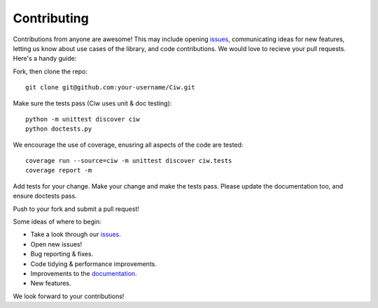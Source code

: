 ============
Contributing
============

Contributions from anyone are awesome! This may include opening `issues <https://github.com/CiwPython/Ciw/issues>`_, communicating ideas for new features, letting us know about use cases of the library, and code contributions. We would love to recieve your pull requests. Here's a handy guide:

Fork, then clone the repo::

    git clone git@github.com:your-username/Ciw.git

Make sure the tests pass (Ciw uses unit & doc testing)::

    python -m unittest discover ciw
    python doctests.py

We encourage the use of coverage, enusring all aspects of the code are tested::

    coverage run --source=ciw -m unittest discover ciw.tests
    coverage report -m

Add tests for your change. Make your change and make the tests pass.
Please update the documentation too, and ensure doctests pass.

Push to your fork and submit a pull request!

Some ideas of where to begin:

- Take a look through our `issues <https://github.com/CiwPython/Ciw/issues>`_.
- Open new issues!
- Bug reporting & fixes.
- Code tidying & performance improvements.
- Improvements to the `documentation <http://ciw.readthedocs.io>`_.
- New features.

We look forward to your contributions!